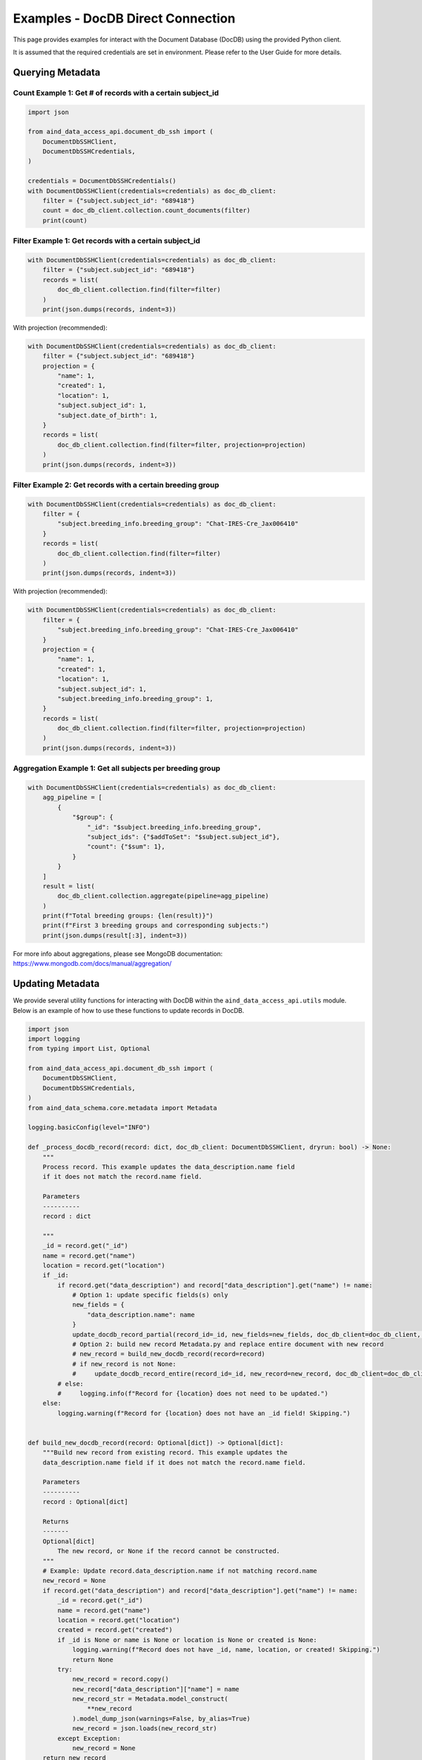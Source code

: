 Examples - DocDB Direct Connection
==================================

This page provides examples for interact with the Document Database (DocDB)
using the provided Python client.

It is assumed that the required credentials are set in environment.
Please refer to the User Guide for more details.


Querying Metadata
~~~~~~~~~~~~~~~~~~~~~~

Count Example 1: Get # of records with a certain subject_id
-----------------------------------------------------------

.. code:: python

  import json

  from aind_data_access_api.document_db_ssh import (
      DocumentDbSSHClient,
      DocumentDbSSHCredentials,
  )

  credentials = DocumentDbSSHCredentials()
  with DocumentDbSSHClient(credentials=credentials) as doc_db_client:
      filter = {"subject.subject_id": "689418"}
      count = doc_db_client.collection.count_documents(filter)
      print(count)

Filter Example 1: Get records with a certain subject_id
-------------------------------------------------------

.. code:: python

  with DocumentDbSSHClient(credentials=credentials) as doc_db_client:
      filter = {"subject.subject_id": "689418"}
      records = list(
          doc_db_client.collection.find(filter=filter)
      )
      print(json.dumps(records, indent=3))


With projection (recommended):
      
.. code:: python

  with DocumentDbSSHClient(credentials=credentials) as doc_db_client:
      filter = {"subject.subject_id": "689418"}
      projection = {
          "name": 1,
          "created": 1,
          "location": 1,
          "subject.subject_id": 1,
          "subject.date_of_birth": 1,
      }
      records = list(
          doc_db_client.collection.find(filter=filter, projection=projection)
      )
      print(json.dumps(records, indent=3))


Filter Example 2: Get records with a certain breeding group
-----------------------------------------------------------

.. code:: python

  with DocumentDbSSHClient(credentials=credentials) as doc_db_client:
      filter = {
          "subject.breeding_info.breeding_group": "Chat-IRES-Cre_Jax006410"
      }
      records = list(
          doc_db_client.collection.find(filter=filter)
      )
      print(json.dumps(records, indent=3))


With projection (recommended):

.. code:: python

  with DocumentDbSSHClient(credentials=credentials) as doc_db_client:
      filter = {
          "subject.breeding_info.breeding_group": "Chat-IRES-Cre_Jax006410"
      }
      projection = {
          "name": 1,
          "created": 1,
          "location": 1,
          "subject.subject_id": 1,
          "subject.breeding_info.breeding_group": 1,
      }
      records = list(
          doc_db_client.collection.find(filter=filter, projection=projection)
      )
      print(json.dumps(records, indent=3))

Aggregation Example 1: Get all subjects per breeding group
----------------------------------------------------------

.. code:: python

  with DocumentDbSSHClient(credentials=credentials) as doc_db_client:
      agg_pipeline = [
          {
              "$group": {
                  "_id": "$subject.breeding_info.breeding_group",
                  "subject_ids": {"$addToSet": "$subject.subject_id"},
                  "count": {"$sum": 1},
              }
          }
      ]
      result = list(
          doc_db_client.collection.aggregate(pipeline=agg_pipeline)
      )
      print(f"Total breeding groups: {len(result)}")
      print(f"First 3 breeding groups and corresponding subjects:")
      print(json.dumps(result[:3], indent=3))

For more info about aggregations, please see MongoDB documentation:
https://www.mongodb.com/docs/manual/aggregation/


Updating Metadata
~~~~~~~~~~~~~~~~~~~~~~

We provide several utility functions for interacting with DocDB within the
``aind_data_access_api.utils`` module. Below is an example of how to use these
functions to update records in DocDB.

.. code:: python

  import json
  import logging
  from typing import List, Optional

  from aind_data_access_api.document_db_ssh import (
      DocumentDbSSHClient,
      DocumentDbSSHCredentials,
  )
  from aind_data_schema.core.metadata import Metadata

  logging.basicConfig(level="INFO")

  def _process_docdb_record(record: dict, doc_db_client: DocumentDbSSHClient, dryrun: bool) -> None:
      """
      Process record. This example updates the data_description.name field
      if it does not match the record.name field.

      Parameters
      ----------
      record : dict

      """
      _id = record.get("_id")
      name = record.get("name")
      location = record.get("location")
      if _id:
          if record.get("data_description") and record["data_description"].get("name") != name:
              # Option 1: update specific fields(s) only
              new_fields = {
                  "data_description.name": name
              }
              update_docdb_record_partial(record_id=_id, new_fields=new_fields, doc_db_client=doc_db_client, dryrun=dryrun)
              # Option 2: build new record Metadata.py and replace entire document with new record
              # new_record = build_new_docdb_record(record=record)
              # if new_record is not None:
              #     update_docdb_record_entire(record_id=_id, new_record=new_record, doc_db_client=doc_db_client, dryrun=dryrun)
          # else:
          #     logging.info(f"Record for {location} does not need to be updated.")
      else:
          logging.warning(f"Record for {location} does not have an _id field! Skipping.")


  def build_new_docdb_record(record: Optional[dict]) -> Optional[dict]:
      """Build new record from existing record. This example updates the
      data_description.name field if it does not match the record.name field.

      Parameters
      ----------
      record : Optional[dict]

      Returns
      -------
      Optional[dict]
          The new record, or None if the record cannot be constructed.
      """
      # Example: Update record.data_description.name if not matching record.name
      new_record = None
      if record.get("data_description") and record["data_description"].get("name") != name:
          _id = record.get("_id")
          name = record.get("name")
          location = record.get("location")
          created = record.get("created")
          if _id is None or name is None or location is None or created is None:
              logging.warning(f"Record does not have _id, name, location, or created! Skipping.")
              return None
          try:
              new_record = record.copy()
              new_record["data_description"]["name"] = name
              new_record_str = Metadata.model_construct(
                  **new_record
              ).model_dump_json(warnings=False, by_alias=True)
              new_record = json.loads(new_record_str)
          except Exception:
              new_record = None
      return new_record

  def update_docdb_record_partial(record_id: str, new_fields: dict, doc_db_client: DocumentDbSSHClient, dryrun: bool) -> None:
      """
      Update record in docdb by updating specific fields only.
      Parameters
      ----------
      record_id : str
          The _id of the record to update.
      new_fields : dict
          New fields to update. E.g. {"data_description.name": "new_name"}

      """
      if dryrun:
          logging.info(f"(dryrun) doc_db_client.collection.update_one (partial): {record_id}")
      else:
          logging.info(f"doc_db_client.collection.update_one (partial): {record_id}")
          response = doc_db_client.collection.update_one(
              {"_id": record_id},
              {"$set": new_fields},
              upsert=False,
          )
          logging.info(response.raw_result)


  def update_docdb_record_entire(record_id: str, new_record: dict, doc_db_client: DocumentDbSSHClient, dryrun: bool) -> None:
      """
      Update record in docdb by replacing the entire document with new record.
      Parameters
      ----------
      record_id : str
          The _id of the record to update.
      new_record : dict
          The new record to replace the existing record with.

      """
      if dryrun:
          logging.info(f"(dryrun) doc_db_client.collection.update_one: {record_id}")
      else:
          logging.info(f"doc_db_client.collection.update_one: {record_id}")
          response = doc_db_client.collection.update_one(
              {"_id": record_id},
              {"$set": new_record},
              upsert=False,
          )
          logging.info(response.raw_result)
            
          
  if __name__ == "__main__":
      credentials = DocumentDbSSHCredentials()    # credentials in environment
      dryrun = True
      filter = {"location": {"$regex": ".*s3://codeocean-s3datasetsbucket.*"}}
      projection = None
      
      with DocumentDbSSHClient(credentials=credentials) as doc_db_client:
          db_name = doc_db_client.database_name
          col_name = doc_db_client.collection_name
          # count = doc_db_client.collection.count_documents(filter)
          # logging.info(f"{db_name}.{col_name}: Found {count} records with {filter}: {count}")

          logging.info(f"{db_name}.{col_name}: Starting to scan for {filter}.")
          records = doc_db_client.collection.find(
              filter=filter,
          )
          for record in records:
              _process_docdb_record(record=record, doc_db_client=doc_db_client, dryrun=dryrun)
          logging.info(f"{db_name}.{col_name}:Finished scanning through DocDb.")